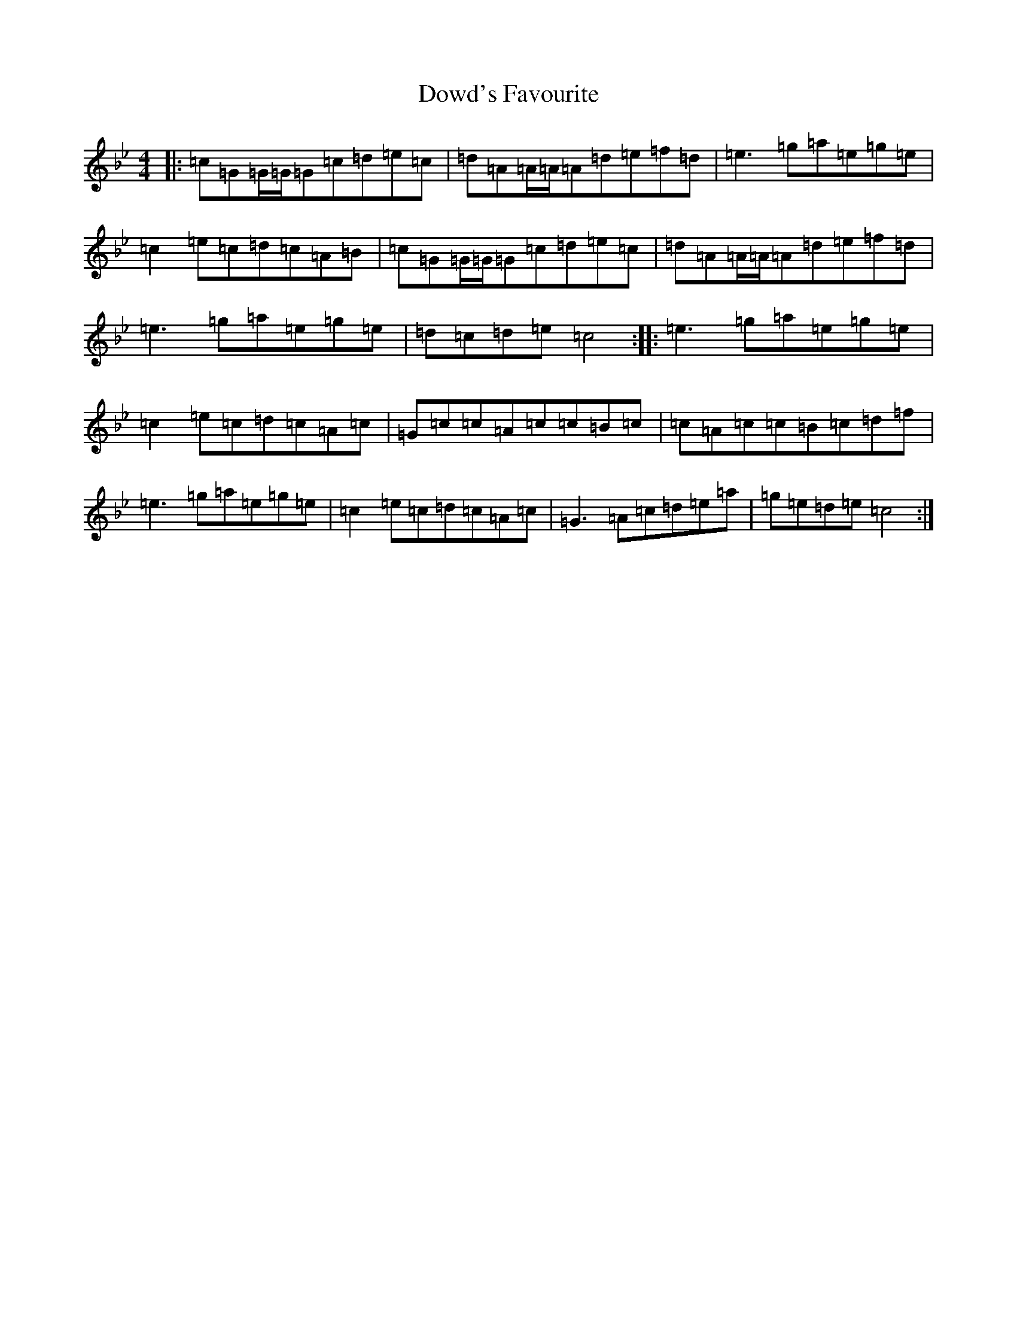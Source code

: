 X: 21559
T: Dowd's Favourite
S: https://thesession.org/tunes/4132#setting4132
R: reel
M:4/4
L:1/8
K: C Dorian
|:=c=G=G/2=G/2=G=c=d=e=c|=d=A=A/2=A/2=A=d=e=f=d|=e3=g=a=e=g=e|=c2=e=c=d=c=A=B|=c=G=G/2=G/2=G=c=d=e=c|=d=A=A/2=A/2=A=d=e=f=d|=e3=g=a=e=g=e|=d=c=d=e=c4:||:=e3=g=a=e=g=e|=c2=e=c=d=c=A=c|=G=c=c=A=c=c=B=c|=c=A=c=c=B=c=d=f|=e3=g=a=e=g=e|=c2=e=c=d=c=A=c|=G3=A=c=d=e=a|=g=e=d=e=c4:|